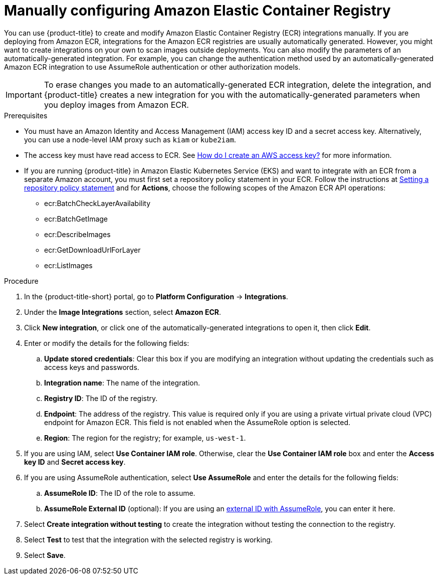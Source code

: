 // Module included in the following assemblies:
//
// * integration/integrate-with-image-registries.adoc
:_mod-docs-content-type: PROCEDURE
[id="manual-configuration-image-registry-ecr_{context}"]
= Manually configuring Amazon Elastic Container Registry

You can use {product-title} to create and modify Amazon Elastic Container Registry (ECR) integrations manually. If you are deploying from Amazon ECR, integrations for the Amazon ECR registries are usually automatically generated. However, you might want to create integrations on your own to scan images outside deployments. You can also modify the parameters of an automatically-generated integration. For example, you can change the authentication method used by an automatically-generated Amazon ECR integration to use AssumeRole authentication or other authorization models.

[IMPORTANT]
====
To erase changes you made to an automatically-generated ECR integration, delete the integration, and {product-title} creates a new integration for you with the automatically-generated parameters when you deploy images from Amazon ECR.
====

.Prerequisites
* You must have an Amazon Identity and Access Management (IAM) access key ID and a secret access key. Alternatively, you can use a node-level IAM proxy such as `kiam` or `kube2iam`.
* The access key must have read access to ECR. See link:https://aws.amazon.com/premiumsupport/knowledge-center/create-access-key/[How do I create an AWS access key?] for more information.
* If you are running {product-title} in Amazon Elastic Kubernetes Service (EKS) and want to integrate with an ECR from a separate Amazon account, you must first set a repository policy statement in your ECR. Follow the instructions at link:https://docs.aws.amazon.com/AmazonECR/latest/userguide/set-repository-policy.html[Setting a repository policy statement] and for *Actions*, choose the following scopes of the Amazon ECR API operations:

** ecr:BatchCheckLayerAvailability
** ecr:BatchGetImage
** ecr:DescribeImages
** ecr:GetDownloadUrlForLayer
** ecr:ListImages

.Procedure
. In the {product-title-short} portal, go to *Platform Configuration* -> *Integrations*.
. Under the *Image Integrations* section, select *Amazon ECR*.
. Click *New integration*, or click one of the automatically-generated integrations to open it, then click *Edit*.
. Enter or modify the details for the following fields:
.. *Update stored credentials*: Clear this box if you are modifying an integration without updating the credentials such as access keys and passwords.
.. *Integration name*: The name of the integration.
.. *Registry ID*: The ID of the registry.
.. *Endpoint*: The address of the registry. This value is required only if you are using a private virtual private cloud (VPC) endpoint for Amazon ECR. This field is not enabled when the AssumeRole option is selected.
.. *Region*: The region for the registry; for example, `us-west-1`.
. If you are using IAM, select *Use Container IAM role*. Otherwise, clear the *Use Container IAM role* box and enter the *Access key ID* and *Secret access key*.
. If you are using AssumeRole authentication, select *Use AssumeRole* and enter the details for the following fields:
.. *AssumeRole ID*: The ID of the role to assume.
.. *AssumeRole External ID* (optional): If you are using an link:https://docs.aws.amazon.com/IAM/latest/UserGuide/id_roles_create_for-user_externalid.html[external ID with AssumeRole], you can enter it here.
. Select *Create integration without testing* to create the integration without testing the connection to the registry.
. Select *Test* to test that the integration with the selected registry is working.
. Select *Save*.
